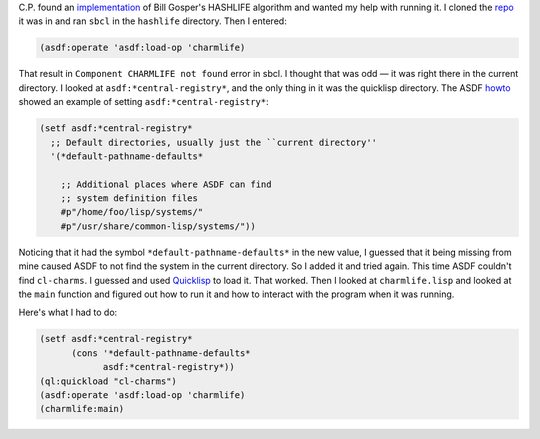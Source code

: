 .. title: Playing with Hashlife
.. slug: playing-with-hashlife
.. date: 2019-11-08 09:43:19 UTC-05:00
.. tags: common lisp,life,hashlife
.. category: computer
.. link: 
.. description: 
.. type: text

C.P. found an implementation_ of Bill Gosper's HASHLIFE algorithm and
wanted my help with running it.  I cloned the repo_ it was in and
ran ``sbcl`` in the ``hashlife`` directory.  Then I entered:

.. code:: lisp

    (asdf:operate 'asdf:load-op 'charmlife)
    
That result in ``Component CHARMLIFE not found`` error in sbcl.  I
thought that was odd — it was right there in the current directory.  I
looked at ``asdf:*central-registry*``, and the only thing in it was
the quicklisp directory.  The ASDF howto_ showed an example of setting
``asdf:*central-registry*``:

.. code:: lisp

    (setf asdf:*central-registry*
      ;; Default directories, usually just the ``current directory''
      '(*default-pathname-defaults*

        ;; Additional places where ASDF can find
        ;; system definition files
        #p"/home/foo/lisp/systems/"
        #p"/usr/share/common-lisp/systems/"))
        
Noticing that it had the symbol ``*default-pathname-defaults*`` in the
new value, I guessed that it being missing from mine caused ASDF to
not find the system in the current directory.  So I added it and tried
again.  This time ASDF couldn't find ``cl-charms``.  I guessed and
used Quicklisp_ to load it.  That worked.  Then I looked at
``charmlife.lisp`` and looked at the ``main`` function and figured out
how to run it and how to interact with the program when it was running.


.. _implementation: https://github.com/stylewarning/lisp-random/tree/master/hashlife
.. _repo: https://github.com/stylewarning/lisp-random
.. _howto: https://common-lisp.net/~mmommer/asdf-howto.shtml#sec11
.. _Quicklisp: https://www.quicklisp.org/

Here's what I had to do:

.. code:: lisp

    (setf asdf:*central-registry*
          (cons '*default-pathname-defaults*
                asdf:*central-registry*))
    (ql:quickload "cl-charms")
    (asdf:operate 'asdf:load-op 'charmlife)
    (charmlife:main)
